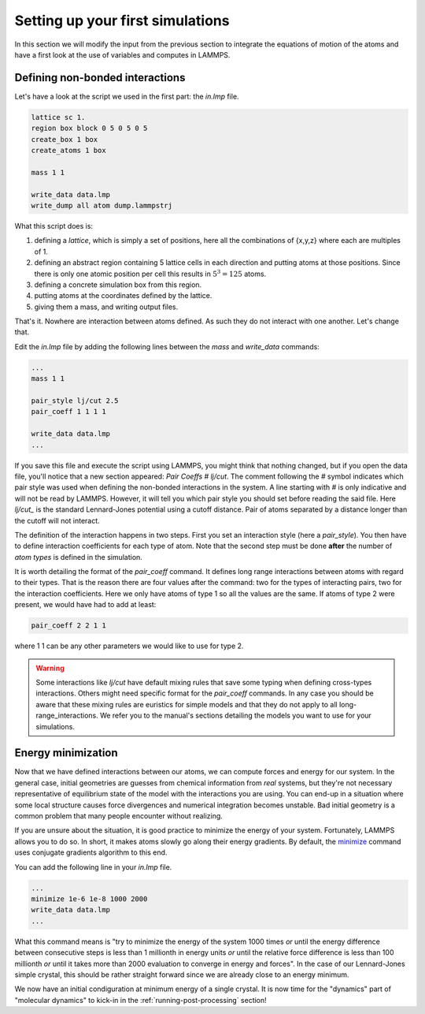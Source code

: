 .. _setting-up-simulations:

=================================
Setting up your first simulations
=================================

In this section we will modify the input from the previous section to
integrate the equations of motion of the atoms and have a first look at
the use of variables and computes in LAMMPS.

Defining non-bonded interactions
********************************

Let's have a look at the script we used in the first part: the `in.lmp` file.

.. code-block:: LAMMPS

   lattice sc 1.
   region box block 0 5 0 5 0 5
   create_box 1 box
   create_atoms 1 box

   mass 1 1

   write_data data.lmp
   write_dump all atom dump.lammpstrj

What this script does is:

1. defining a `lattice`, which is simply a set of positions, here all the
   combinations of {x,y,z} where each are multiples of 1.
2. defining an abstract region containing 5 lattice cells in each direction
   and putting atoms at those positions. Since there is only one atomic
   position per cell this results in :math:`5^3=125` atoms.
3. defining a concrete simulation box from this region.
4. putting atoms at the coordinates defined by the lattice.
5. giving them a mass, and writing output files.

That's it. Nowhere are interaction between atoms defined. As such they do not
interact with one another. Let's change that.

Edit the `in.lmp` file by adding the following lines between the `mass` and
`write_data` commands:

.. code-block:: LAMMPS

   ...
   mass 1 1

   pair_style lj/cut 2.5
   pair_coeff 1 1 1 1

   write_data data.lmp
   ...

If you save this file and execute the script using LAMMPS, you might think that
nothing changed, but if you open the data file, you'll notice that a new section
appeared: `Pair Coeffs # lj/cut`. The comment following the `#` symbol indicates
which pair style was used when defining the non-bonded interactions in the system.
A line starting with `#` is only indicative and will not be read by LAMMPS.
However, it will tell you which pair style you should set before reading the
said file. Here `lj/cut_` is the standard Lennard-Jones potential using a
cutoff distance. Pair of atoms separated by a distance longer than the cutoff
will not interact.

.. image:: images/Lennard-Jones.png
   :scale: 50
   :align: center

The definition of the interaction happens in two steps. First you set an
interaction style (here a `pair_style`). You then have to define interaction
coefficients for each type of atom. Note that the second step must be done
**after** the number of `atom types` is defined in the simulation.

It is worth detailing the format of the `pair_coeff` command. It defines
long range interactions between atoms with regard to their types. That is the
reason there are four values after the command: two for the types of interacting
pairs, two for the interaction coefficients. Here we only have atoms of type 1
so all the values are the same. If atoms of type 2 were present, we would have
had to add at least:

.. code-block:: LAMMPS

   pair_coeff 2 2 1 1

where 1 1 can be any other parameters we would like to use for type 2.

.. warning::

   Some interactions like `lj/cut` have default mixing rules that save some
   typing when defining cross-types interactions. Others might need specific
   format for the `pair_coeff` commands. In any case you should be aware that
   these mixing rules are euristics for simple models and that they do not
   apply to all long-range_interactions. We refer you to the manual's sections
   detailing the models you want to use for your simulations.

Energy minimization
*******************

Now that we have defined interactions between our atoms, we can compute forces
and energy for our system. In the general case, initial geometries are guesses
from chemical information from *real* systems, but they're not necessary
representative of equilibrium state of the model with the interactions you are
using. You can end-up in a situation where some local structure causes force
divergences and numerical integration becomes unstable. Bad initial geometry is
a common problem that many people encounter without realizing.

If you are unsure about the situation, it is good practice to minimize the
energy of your system. Fortunately, LAMMPS allows you to do so. In short, it
makes atoms slowly go along their energy gradients. By default, the `minimize
<https://docs.lammps.org/minimize.html>`_ command uses conjugate gradients
algorithm to this end.

You can add the following line in your `in.lmp` file.

.. code-block:: LAMMPS

   ...
   minimize 1e-6 1e-8 1000 2000
   write_data data.lmp
   ...

What this command means is "try to minimize the energy of the system 1000 times
*or* until the energy difference between consecutive steps is less than 1
millionth in energy units *or* until the relative force difference is less than
100 millionth *or* until it takes more than 2000 evaluation to converge in
energy and forces". In the case of our Lennard-Jones simple crystal, this
should be rather straight forward since we are already close to an energy
minimum.

We now have an initial condiguration at minimum energy of a single crystal. It
is now time for the "dynamics" part of "molecular dynamics" to kick-in in the
:ref:`running-post-processing` section!

.. _lj/cut: https://docs.lammps.org/pair_lj.html
